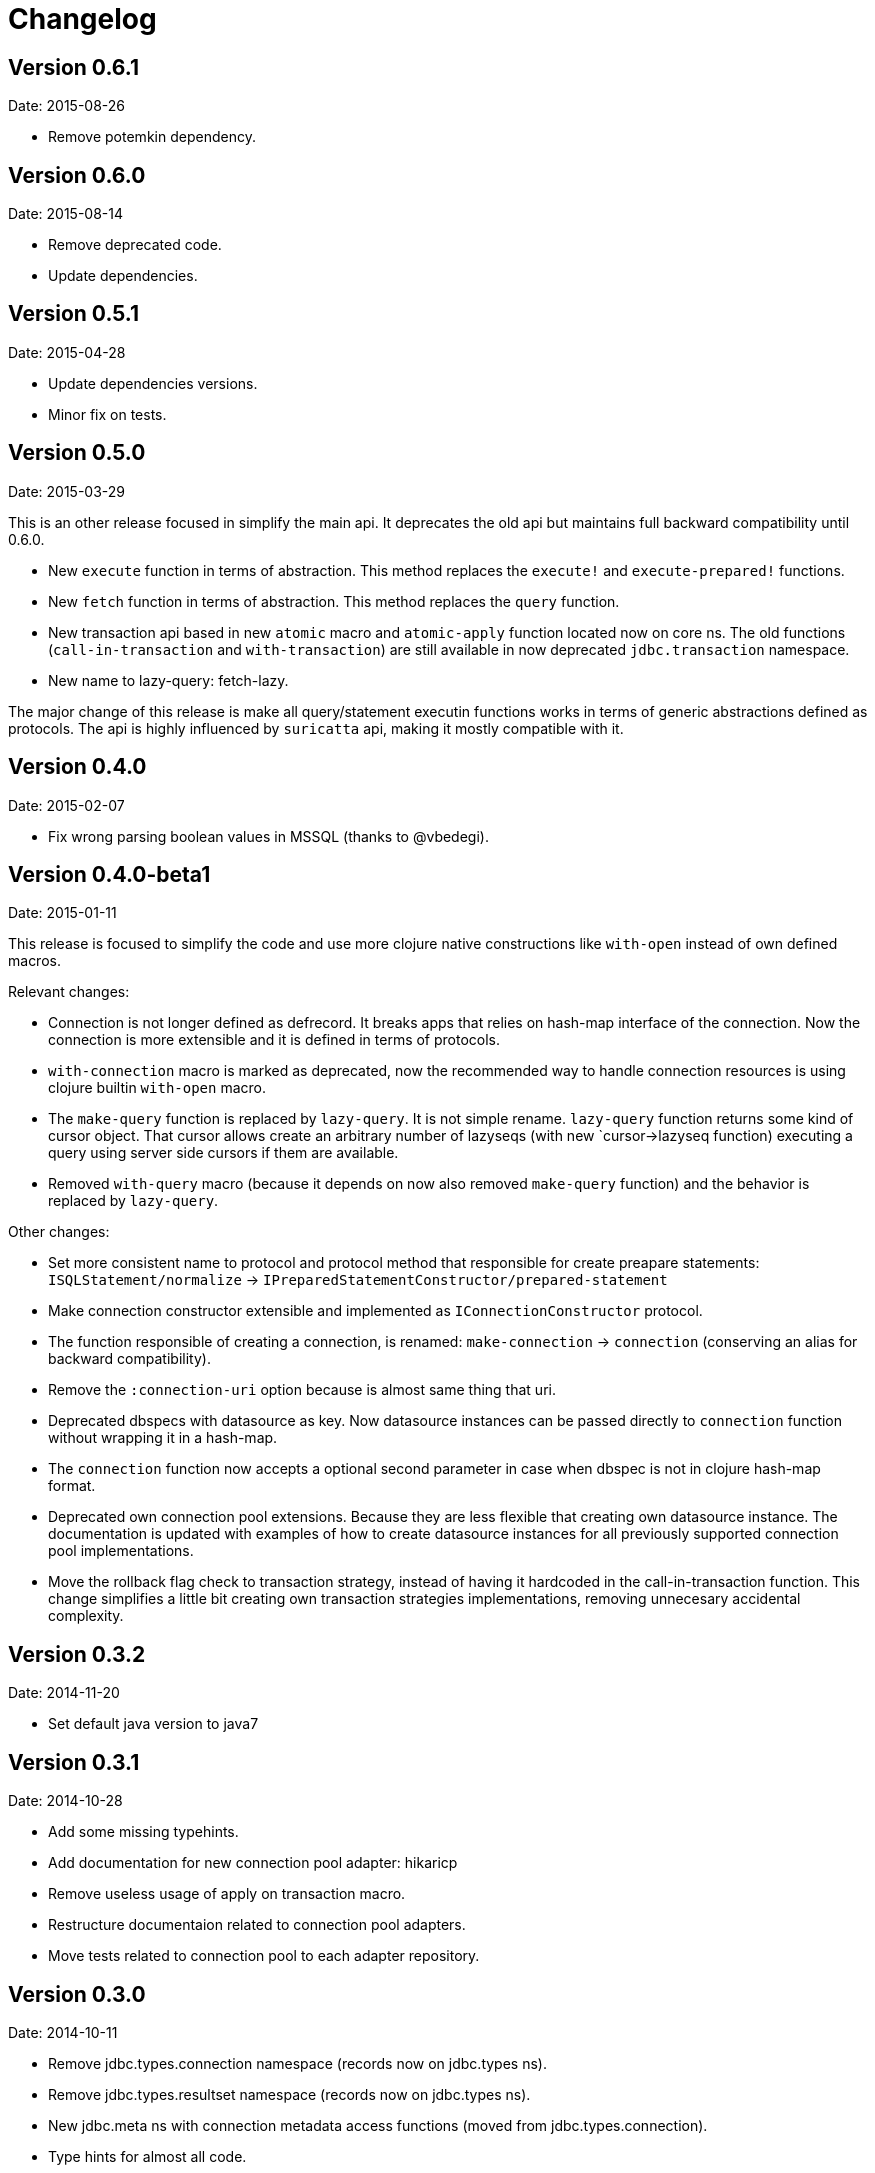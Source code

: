 = Changelog

== Version 0.6.1

Date: 2015-08-26

- Remove potemkin dependency.


== Version 0.6.0

Date: 2015-08-14

- Remove deprecated code.
- Update dependencies.


== Version 0.5.1

Date: 2015-04-28

- Update dependencies versions.
- Minor fix on tests.


== Version 0.5.0

Date: 2015-03-29

This is an other release focused in simplify the main api. It deprecates the old api but
maintains full backward compatibility until 0.6.0.

- New `execute` function in terms of abstraction. This method replaces the `execute!`
  and `execute-prepared!` functions.
- New `fetch` function in terms of abstraction. This method replaces the `query`
  function.
- New transaction api based in new `atomic` macro and `atomic-apply` function located
  now on core ns. The old functions (`call-in-transaction` and `with-transaction`) are
  still available in now deprecated `jdbc.transaction` namespace.
- New name to lazy-query: fetch-lazy.

The major change of this release is make all query/statement executin functions works
in terms of generic abstractions defined as protocols. The api is highly influenced
by `suricatta` api, making it mostly compatible with it.


== Version 0.4.0

Date: 2015-02-07

- Fix wrong parsing boolean values in MSSQL (thanks to @vbedegi).


== Version 0.4.0-beta1

Date: 2015-01-11


This release is focused to simplify the code and use more clojure native constructions
like `with-open` instead of own defined macros.

Relevant changes:

- Connection is not longer defined as defrecord. It breaks apps that relies on hash-map
  interface of the connection. Now the connection is more extensible and it is defined
  in terms of protocols.
- `with-connection` macro is marked as deprecated, now the recommended way to handle
  connection resources is using clojure builtin `with-open` macro.
- The `make-query` function is replaced by `lazy-query`. It is not simple rename.
  `lazy-query` function returns some kind of cursor object. That cursor allows create an
  arbitrary number of lazyseqs (with new `cursor->lazyseq function) executing a query
  using server side cursors if them are available.
- Removed `with-query` macro (because it depends on now also removed `make-query` function)
  and the behavior is replaced by `lazy-query`.

Other changes:

- Set more consistent name to protocol and protocol method that responsible for create preapare
  statements: `ISQLStatement/normalize` -> `IPreparedStatementConstructor/prepared-statement`
- Make connection constructor extensible and implemented as `IConnectionConstructor` protocol.
- The function responsible of creating a connection, is renamed: `make-connection` -> `connection`
  (conserving an alias for backward compatibility).
- Remove the `:connection-uri` option because is almost same thing that uri.
- Deprecated dbspecs with datasource as key. Now datasource instances can be passed directly to
  `connection` function without wrapping it in a hash-map.
- The `connection` function now accepts a optional second parameter in case when dbspec is not
  in clojure hash-map format.
- Deprecated own connection pool extensions. Because they are less flexible that creating own
  datasource instance. The documentation is updated with examples of how to create datasource
  instances for all previously supported connection pool implementations.
- Move the rollback flag check to transaction strategy, instead of having it hardcoded in the
  call-in-transaction function. This change simplifies a little bit creating own transaction
  strategies implementations, removing unnecesary accidental complexity.


== Version 0.3.2

Date: 2014-11-20

- Set default java version to java7


== Version 0.3.1

Date: 2014-10-28

- Add some missing typehints.
- Add documentation for new connection pool adapter: hikaricp
- Remove useless usage of apply on transaction macro.
- Restructure documentaion related to connection pool adapters.
- Move tests related to connection pool to each adapter repository.


== Version 0.3.0

Date: 2014-10-11

- Remove jdbc.types.connection namespace (records now on jdbc.types ns).
- Remove jdbc.types.resultset namespace (records now on jdbc.types ns).
- New jdbc.meta ns with connection metadata access functions (moved from jdbc.types.connection).
- Type hints for almost all code.
- Split types declaration, protocol defintion and implementation in different namespaces.
- Normalize connection pool parameters, making them more plugable.
- Improve documentation.


== Version 0.2.2

Date: 2014-07-18

- Fixed bug related to max-rows parameter on make-prepared-statement
- Fixed bug related to fetch-size that it was ignored.


== Version 0.2.1

Date: 2014-06-29

- `execute-prepared!` now accepts parametrized sql like other `query` methods.
- Minor fixes.


== Version 0.2.0b3

Date: 2014-06-15

- Move jdbc namespace vars to jdbc.core. potemkin is used for conserve
  backward compatibility but it will be removed in 0.3


== Version 0.2.0b2

Date: 2014-06-08

- Add query-first helper function.


== Version 0.2.0b1

Date: 2014-06-04

- Add optional options parameter to `with-transaction` macro.
- Improved `execute-prepared!` function. Now accepts self prepared statements like `query`.
- Improved `make-prepared-statement` function. Now accept string and parametrized vector
  as sql value.
- Pretty dbspec format.
- Read only connections.
- Set schema to connection.


== Version 0.1.1

Date: 2014-04-06

- Connection pooling is splited to separate module (it preserves same api, but should be
  declared as additional dependency if you want use it).
- Set clojure 1.6 as default clojure version.
- Add apache-commonds dbcp 2.0 connection pool support.
- Breaking change: rename transaction strategy methods to: begin! rollback! commit!
- Breaking change: call-in-transaction now accepts options map insted of named parameters.
- Fix bugs on marking transaction rollback-only.
- Allow set isolation level for transaction.
- Allow set read-only transaction.

== Version 0.1-rc1

Date: 2014-02-16

- jdk6 support added (`java.lang.AutoCloseable` interface is replaced
  with `java.io.Closeable` interface)
- Add ISQLStatement protocol for make easy extend query (and friends) function parameter.
- Performance improvements (with micro bench suite)
- Changed syntax for `with-connection` for more idiomatic way (previous behavior
  mantained for backward compatibility).

== Version 0.1-beta5

Date: 2014-01-21

Note: this should be a last beta release.

- Query functions (make-query, query and with-query) now accepts prepared statements.
- Add ability to extend all behavior between some type is set as parameter to prepared statement
  and retrieved from resultset thanks to `ISQLType` and `ISQLResultSetReadColumn` (this allows
  extend not default types, making it compatible for pass as paramater to jdbc and extend sql types for
  automatically convert them to custom types when are retrieved from resultset).
- Refactored jdbc.types namespace (rename QueryResult to ResultSet and put each type in their own
  namespace and add additional util functions for each type).
- Move all transactions logic to separate namespace, removing it from a main jdbc namespace
  (breaking change).
- Rename `execute-statement` to `execute-statement!` for more concise function naming.
- Remove untested and unused `execute-statement->query-result` function.


== Version 0.1-beta4

Date: 2013-12-14

- Now transaction management is extensible. ITransactionStrategy is exposed and 
  DefaultTransactionStrategy is a default implementation that cases with previous transaction 
  behavior. If you want other transaction strategy, just implement ITransactionStrategy protocol 
  and pass it to `call-in-transaction` function.
- Custom sql types now supported. Extend your type with ISQLType protocol and implement `as-sql-type`
  function for it, that should return database compatible type.
- Backward incompatible change: `mark-as-rollback-only!`, `unmark-rollback-only!` and
  `is-rollback-only?` are renamed to more concise names: `set-rollback!`, `unset-rollback!`
  and `is-rollback-set?`
- Rollback behavior changed. Now rollback functions only affects a current transaction or
  subtransaction and it never interferes in parent transactions.
- Ensuers inmutablity on connection instance on transaction blocks. Now transaction blocks has only one
  clear defined side-effect: commit/rollback/setAutoCommit operations. Rollback flag is more limited
  side-effect that only change state of connection for current transaction.
- Simplify isolation level setting. Now only can set isolation level on dbspec or on creating connection.
  All global state is removed.


== Version 0.1-beta3

Date: 2013-12-08

- Minor code cleaning and function name consistency fixes.
- Expose more private functions as public.
- Fix wrong preconditions and some bugs introduced in previos version.
- Add more tests.


== Version 0.1-beta2

Date: 2013-11-25

- Remove some taken code from clojure.java.jdbc
  that are licensed under epl.
- Add ability to set the isolation level.
- Add new `query` function.
- Change default behavior for querying a database: now the default
  behavior is evaluate a request because of all jdbc implementation
  retrieves all resulset in memory and use lazy-seq is totally useless.


== Version 0.1-beta1

Date: 2013-11-14

- Initial relase

